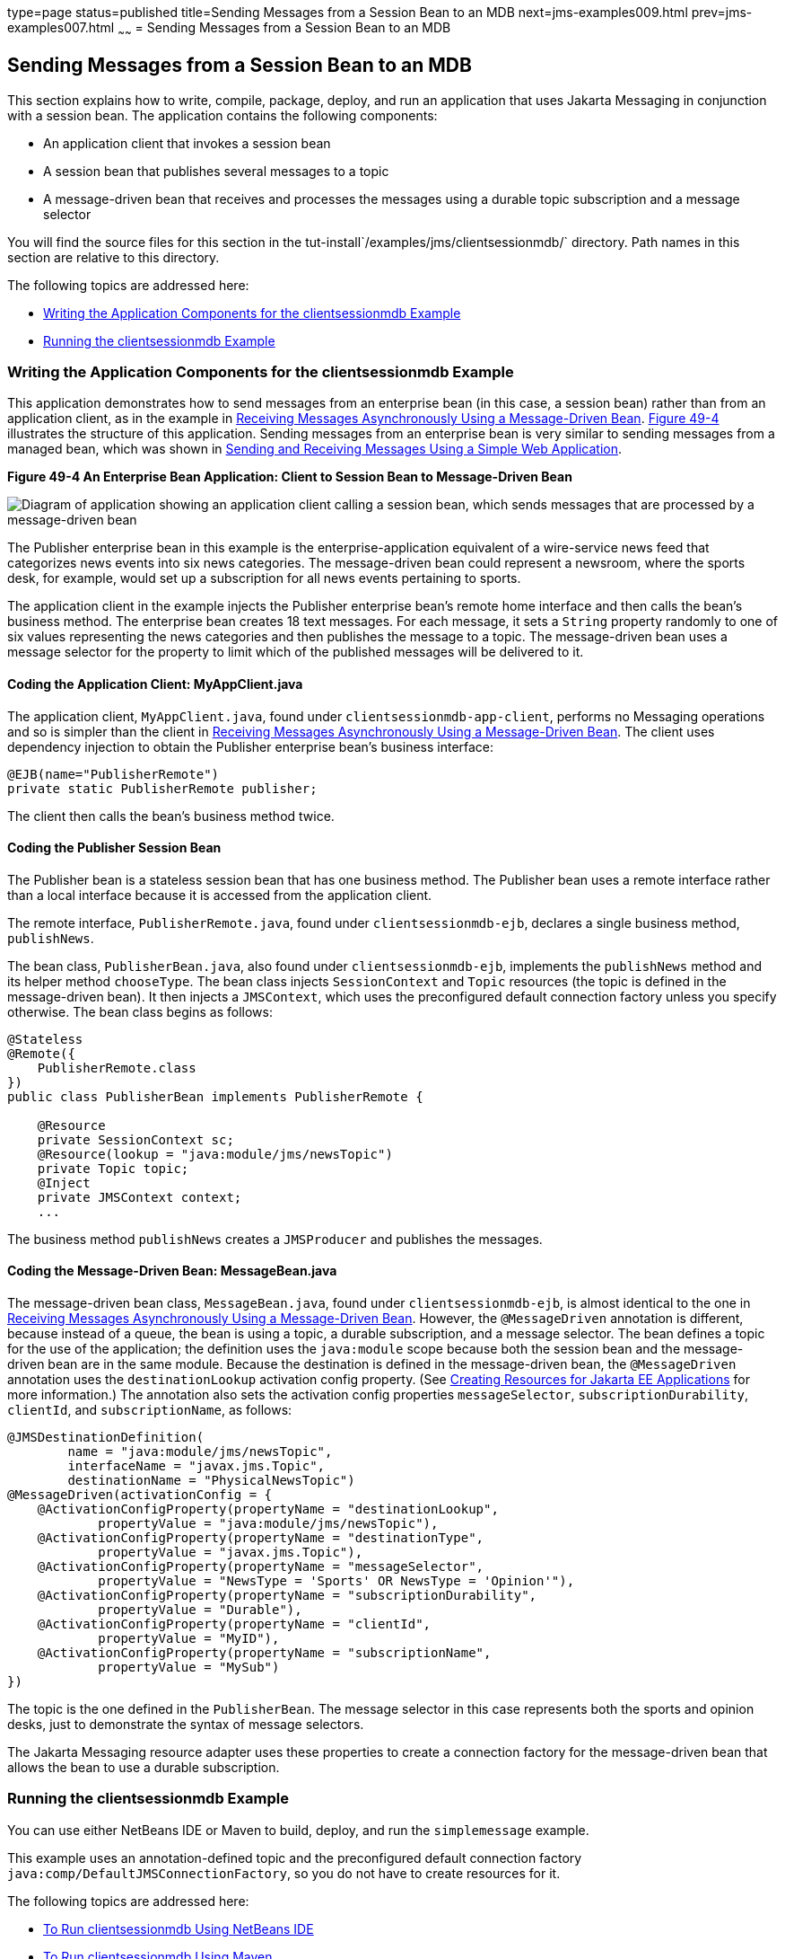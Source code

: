type=page
status=published
title=Sending Messages from a Session Bean to an MDB
next=jms-examples009.html
prev=jms-examples007.html
~~~~~~
= Sending Messages from a Session Bean to an MDB


[[BNCGW]][[sending-messages-from-a-session-bean-to-an-mdb]]

Sending Messages from a Session Bean to an MDB
----------------------------------------------

This section explains how to write, compile, package, deploy, and run an
application that uses Jakarta Messaging in conjunction with a session bean.
The application contains the following components:

* An application client that invokes a session bean
* A session bean that publishes several messages to a topic
* A message-driven bean that receives and processes the messages using a
durable topic subscription and a message selector

You will find the source files for this section in the
tut-install`/examples/jms/clientsessionmdb/` directory. Path names in
this section are relative to this directory.

The following topics are addressed here:

* link:#BNCGX[Writing the Application Components for the
clientsessionmdb Example]
* link:#CHDDFAHA[Running the clientsessionmdb Example]

[[BNCGX]][[writing-the-application-components-for-the-clientsessionmdb-example]]

Writing the Application Components for the clientsessionmdb Example
~~~~~~~~~~~~~~~~~~~~~~~~~~~~~~~~~~~~~~~~~~~~~~~~~~~~~~~~~~~~~~~~~~~

This application demonstrates how to send messages from an enterprise
bean (in this case, a session bean) rather than from an application
client, as in the example in link:jms-examples007.html#BNBPK[Receiving
Messages Asynchronously Using a Message-Driven Bean]. link:#BNCGY[Figure
49-4] illustrates the structure of this application. Sending messages
from an enterprise bean is very similar to sending messages from a
managed bean, which was shown in
link:jms-examples006.html#BABBABFC[Sending and Receiving Messages Using a
Simple Web Application].

[[BNCGY]]

.*Figure 49-4 An Enterprise Bean Application: Client to Session Bean to Message-Driven Bean*
image:img/jakartaeett_dt_037.png[
"Diagram of application showing an application client calling a session
bean, which sends messages that are processed by a message-driven bean"]

The Publisher enterprise bean in this example is the
enterprise-application equivalent of a wire-service news feed that
categorizes news events into six news categories. The message-driven
bean could represent a newsroom, where the sports desk, for example,
would set up a subscription for all news events pertaining to sports.

The application client in the example injects the Publisher enterprise
bean's remote home interface and then calls the bean's business method.
The enterprise bean creates 18 text messages. For each message, it sets
a `String` property randomly to one of six values representing the news
categories and then publishes the message to a topic. The message-driven
bean uses a message selector for the property to limit which of the
published messages will be delivered to it.

[[BNCGZ]][[coding-the-application-client-myappclient.java]]

Coding the Application Client: MyAppClient.java
^^^^^^^^^^^^^^^^^^^^^^^^^^^^^^^^^^^^^^^^^^^^^^^

The application client, `MyAppClient.java`, found under
`clientsessionmdb-app-client`, performs no Messaging operations and so is
simpler than the client in link:jms-examples007.html#BNBPK[Receiving
Messages Asynchronously Using a Message-Driven Bean]. The client uses
dependency injection to obtain the Publisher enterprise bean's business
interface:

[source,oac_no_warn]
----
@EJB(name="PublisherRemote")
private static PublisherRemote publisher;
----

The client then calls the bean's business method twice.

[[BNCHA]][[coding-the-publisher-session-bean]]

Coding the Publisher Session Bean
^^^^^^^^^^^^^^^^^^^^^^^^^^^^^^^^^

The Publisher bean is a stateless session bean that has one business
method. The Publisher bean uses a remote interface rather than a local
interface because it is accessed from the application client.

The remote interface, `PublisherRemote.java`, found under
`clientsessionmdb-ejb`, declares a single business method,
`publishNews`.

The bean class, `PublisherBean.java`, also found under
`clientsessionmdb-ejb`, implements the `publishNews` method and its
helper method `chooseType`. The bean class injects `SessionContext` and
`Topic` resources (the topic is defined in the message-driven bean). It
then injects a `JMSContext`, which uses the preconfigured default
connection factory unless you specify otherwise. The bean class begins
as follows:

[source,oac_no_warn]
----
@Stateless
@Remote({
    PublisherRemote.class
})
public class PublisherBean implements PublisherRemote {

    @Resource
    private SessionContext sc;
    @Resource(lookup = "java:module/jms/newsTopic")
    private Topic topic;
    @Inject
    private JMSContext context;
    ...
----

The business method `publishNews` creates a `JMSProducer` and publishes
the messages.

[[BNCHB]][[coding-the-message-driven-bean-messagebean.java]]

Coding the Message-Driven Bean: MessageBean.java
^^^^^^^^^^^^^^^^^^^^^^^^^^^^^^^^^^^^^^^^^^^^^^^^

The message-driven bean class, `MessageBean.java`, found under
`clientsessionmdb-ejb`, is almost identical to the one in
link:jms-examples007.html#BNBPK[Receiving Messages Asynchronously Using a
Message-Driven Bean]. However, the `@MessageDriven` annotation is
different, because instead of a queue, the bean is using a topic, a
durable subscription, and a message selector. The bean defines a topic
for the use of the application; the definition uses the `java:module`
scope because both the session bean and the message-driven bean are in
the same module. Because the destination is defined in the
message-driven bean, the `@MessageDriven` annotation uses the
`destinationLookup` activation config property. (See
link:jms-concepts005.html#BABHFBDH[Creating Resources for Jakarta EE
Applications] for more information.) The annotation also sets the
activation config properties `messageSelector`,
`subscriptionDurability`, `clientId`, and `subscriptionName`, as
follows:

[source,oac_no_warn]
----
@JMSDestinationDefinition(
        name = "java:module/jms/newsTopic",
        interfaceName = "javax.jms.Topic",
        destinationName = "PhysicalNewsTopic")
@MessageDriven(activationConfig = {
    @ActivationConfigProperty(propertyName = "destinationLookup",
            propertyValue = "java:module/jms/newsTopic"),
    @ActivationConfigProperty(propertyName = "destinationType",
            propertyValue = "javax.jms.Topic"),
    @ActivationConfigProperty(propertyName = "messageSelector",
            propertyValue = "NewsType = 'Sports' OR NewsType = 'Opinion'"),
    @ActivationConfigProperty(propertyName = "subscriptionDurability",
            propertyValue = "Durable"),
    @ActivationConfigProperty(propertyName = "clientId",
            propertyValue = "MyID"),
    @ActivationConfigProperty(propertyName = "subscriptionName",
            propertyValue = "MySub")
})
----

The topic is the one defined in the `PublisherBean`. The message
selector in this case represents both the sports and opinion desks, just
to demonstrate the syntax of message selectors.

The Jakarta Messaging resource adapter uses these properties to create a connection
factory for the message-driven bean that allows the bean to use a
durable subscription.

[[CHDDFAHA]][[running-the-clientsessionmdb-example]]

Running the clientsessionmdb Example
~~~~~~~~~~~~~~~~~~~~~~~~~~~~~~~~~~~~

You can use either NetBeans IDE or Maven to build, deploy, and run the
`simplemessage` example.

This example uses an annotation-defined topic and the preconfigured
default connection factory `java:comp/DefaultJMSConnectionFactory`, so
you do not have to create resources for it.

The following topics are addressed here:

* link:#CHDGGAIB[To Run clientsessionmdb Using NetBeans IDE]
* link:#CHDDDHBE[To Run clientsessionmdb Using Maven]

[[CHDGGAIB]][[to-run-clientsessionmdb-using-netbeans-ide]]

To Run clientsessionmdb Using NetBeans IDE
^^^^^^^^^^^^^^^^^^^^^^^^^^^^^^^^^^^^^^^^^^

1.  Make sure that GlassFish Server has been started (see
link:usingexamples002.html#BNADI[Starting and Stopping GlassFish
Server]).
2.  From the File menu, choose Open Project.
3.  In the Open Project dialog box, navigate to:
+
[source,oac_no_warn]
----
tut-install/examples/jms/clientsessionmdb
----
4.  Select the `clientsessionmdb` folder.
5.  Make sure that the Open Required Projects check box is selected,
then click Open Project.
6.  In the Projects tab, right-click the `clientsessionmdb` project and
select Build. (If NetBeans IDE suggests that you run a priming build,
click the box to do so.)
+
This command creates the following:

** An application client JAR file that contains the client class file and
the session bean's remote interface, along with a manifest file that
specifies the main class and places the Jakarta Enterprise Beans JAR file in its classpath

** An enterprise bean JAR file that contains both the session bean and the
message-driven bean

** An application EAR file that contains the two JAR files
+
The `clientsessionmdb.ear` file is created in the
`clientsessionmdb-ear/target/` directory.
+
The command then deploys the EAR file, retrieves the client stubs, and
runs the client.
+
The client displays these lines:
+
[source,oac_no_warn]
----
To view the bean output,
 check <install_dir>/domains/domain1/logs/server.log.
----
+
The output from the enterprise beans appears in the server log file. The
Publisher session bean sends two sets of 18 messages numbered 0 through
17. Because of the message selector, the message-driven bean receives
only the messages whose `NewsType` property is `Sports` or `Opinion`.
7.  Use the Services tab to undeploy the application after you have
finished running it.

[[CHDDDHBE]][[to-run-clientsessionmdb-using-maven]]

To Run clientsessionmdb Using Maven
^^^^^^^^^^^^^^^^^^^^^^^^^^^^^^^^^^^

1.  Make sure that GlassFish Server has been started (see
link:usingexamples002.html#BNADI[Starting and Stopping GlassFish
Server]).
2.  Go to the following directory:
+
[source,oac_no_warn]
----
tut-install/examples/jms/clientsessionmdb/
----
3.  To compile the source files and package, deploy, and run the
application, enter the following command:
+
[source,oac_no_warn]
----
mvn install
----
+
This command creates the following:

** An application client JAR file that contains the client class file and
the session bean's remote interface, along with a manifest file that
specifies the main class and places the enterprise bean JAR file in its classpath
** An enterprise bean JAR file that contains both the session bean and the
message-driven bean
** An application EAR file that contains the two JAR files
+
The `clientsessionmdb.ear` file is created in the
`clientsessionmdb-ear/target/` directory.
+
The command then deploys the EAR file, retrieves the client stubs, and
runs the client.
+
The client displays these lines:
+
[source,oac_no_warn]
----
To view the bean output,
 check <install_dir>/domains/domain1/logs/server.log.
----
+
The output from the enterprise beans appears in the server log file. The
Publisher session bean sends two sets of 18 messages numbered 0 through
17. Because of the message selector, the message-driven bean receives
only the messages whose `NewsType` property is `Sports` or `Opinion`.
4.  Undeploy the application after you have finished running it:
+
[source,oac_no_warn]
----
mvn cargo:undeploy
----
